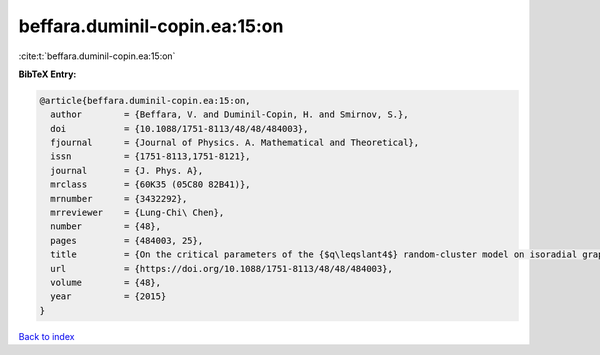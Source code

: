 beffara.duminil-copin.ea:15:on
==============================

:cite:t:`beffara.duminil-copin.ea:15:on`

**BibTeX Entry:**

.. code-block:: bibtex

   @article{beffara.duminil-copin.ea:15:on,
     author        = {Beffara, V. and Duminil-Copin, H. and Smirnov, S.},
     doi           = {10.1088/1751-8113/48/48/484003},
     fjournal      = {Journal of Physics. A. Mathematical and Theoretical},
     issn          = {1751-8113,1751-8121},
     journal       = {J. Phys. A},
     mrclass       = {60K35 (05C80 82B41)},
     mrnumber      = {3432292},
     mrreviewer    = {Lung-Chi\ Chen},
     number        = {48},
     pages         = {484003, 25},
     title         = {On the critical parameters of the {$q\leqslant4$} random-cluster model on isoradial graphs},
     url           = {https://doi.org/10.1088/1751-8113/48/48/484003},
     volume        = {48},
     year          = {2015}
   }

`Back to index <../By-Cite-Keys.html>`_
